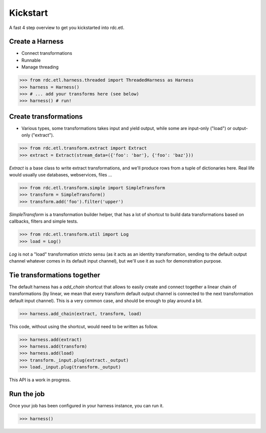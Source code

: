 Kickstart
=========

A fast 4 step overview to get you kickstarted into rdc.etl.

Create a Harness
::::::::::::::::

* Connect transformations
* Runnable
* Manage threading

>>> from rdc.etl.harness.threaded import ThreadedHarness as Harness
>>> harness = Harness()
>>> # ... add your transforms here (see below)
>>> harness() # run!


Create transformations
::::::::::::::::::::::

* Various types, some transformations takes input and yield output, while some
  are input-only ("load") or output-only ("extract").

>>> from rdc.etl.transform.extract import Extract
>>> extract = Extract(stream_data=({'foo': 'bar'}, {'foo': 'baz'}))

`Extract` is a base class to write extract transformations, and we'll produce
rows from a tuple of dictionaries here. Real life would usually use databases,
webservices, files ...

>>> from rdc.etl.transform.simple import SimpleTransform
>>> transform = SimpleTransform()
>>> transform.add('foo').filter('upper')

`SimpleTransform` is a transformation builder helper, that has a lot of
shortcut to build data transformations based on callbacks, filters and simple
tests.

>>> from rdc.etl.transform.util import Log
>>> load = Log()

`Log` is not a "load" transformation stricto sensu (as it acts as an identity
transformation, sending to the default output channel whatever comes in its
default input channel), but we'll use it as such for demonstration purpose.


Tie transformations together
::::::::::::::::::::::::::::

The default harness has a `add_chain` shortcut that allows to easily create and
connect together a linear chain of transformations (by linear, we mean that
every transform default output channel is connected to the next transformation
default input channel). This is a very common case, and should be enough to
play around a bit.

>>> harness.add_chain(extract, transform, load)

This code, without using the shortcut, would need to be written as follow.

>>> harness.add(extract)
>>> harness.add(transform)
>>> harness.add(load)
>>> transform._input.plug(extract._output)
>>> load._input.plug(transform._output)

This API is a work in progress.


Run the job
:::::::::::

Once your job has been configured in your harness instance, you can run it.

>>> harness()

